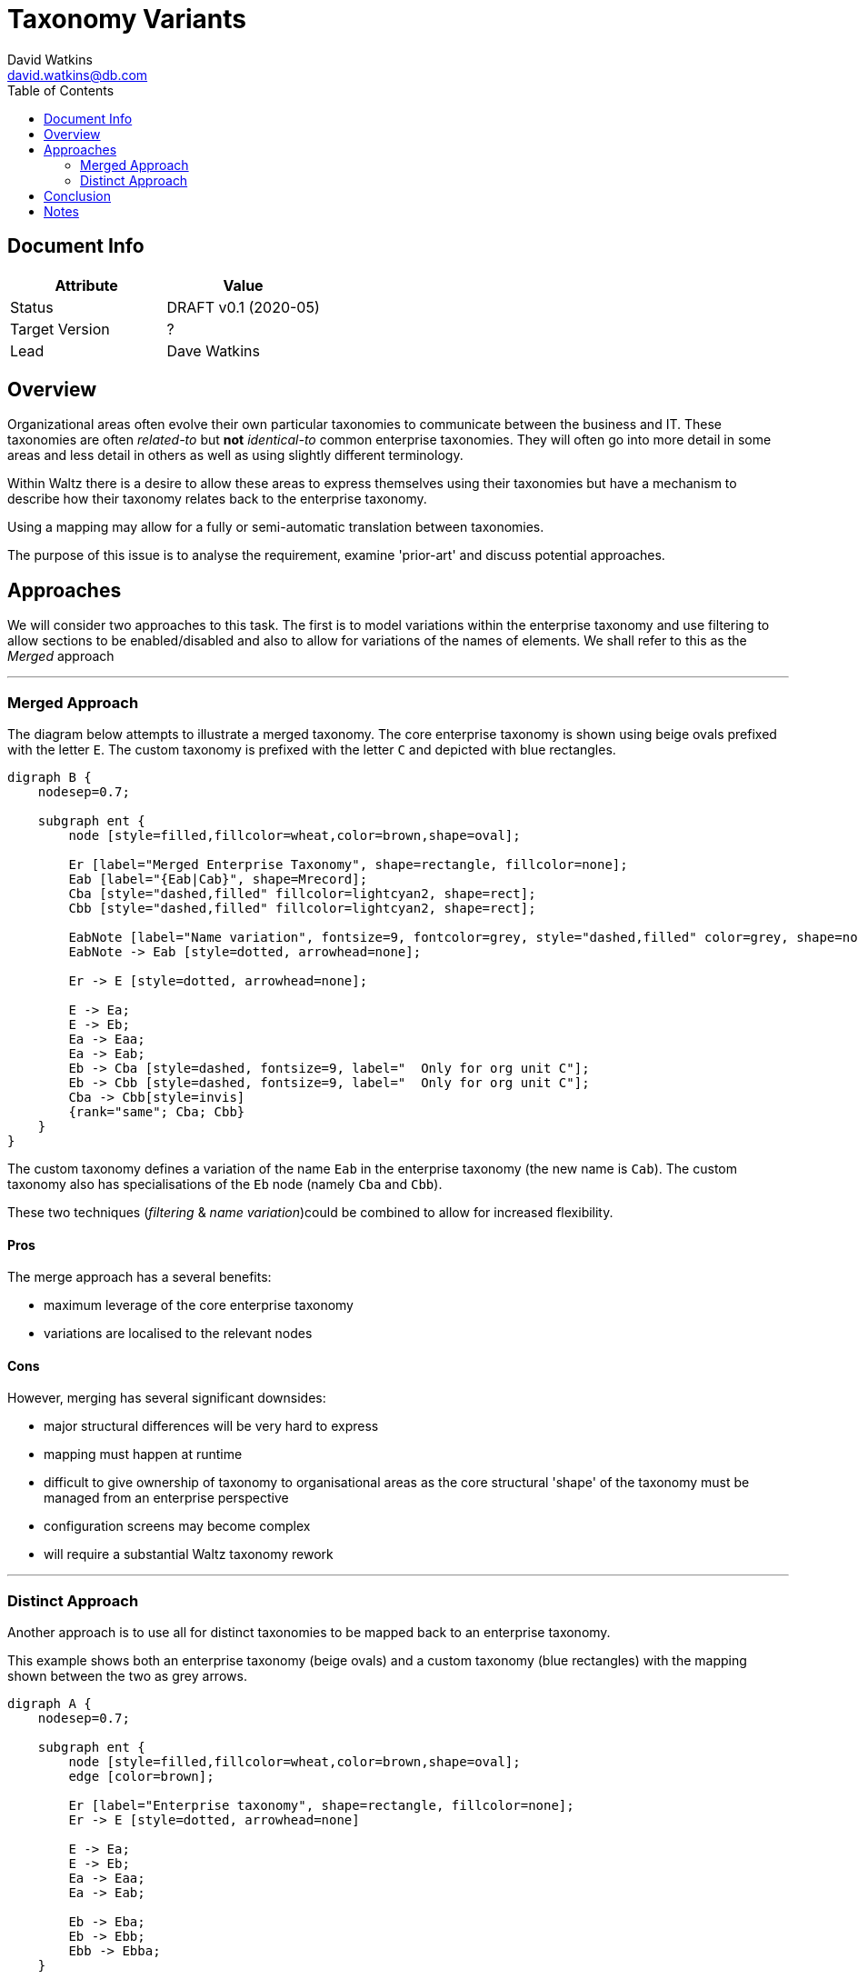 = Taxonomy Variants
David Watkins <david.watkins@db.com>
:version: v0.1
:modified: 2020-05
:status: DRAFT
:toc:

<<<
== Document Info

|===
| Attribute | Value

| Status
| {status} {version} ({modified})

| Target Version
| ?

| Lead
| Dave Watkins
|===

<<<
== Overview

Organizational areas often evolve their own particular taxonomies to communicate between the
business and IT. These taxonomies are often _related-to_ but *not* _identical-to_ common enterprise
taxonomies. They will often go into more detail in some areas and less detail in others as well
as using slightly different terminology.

Within Waltz there is a desire to allow these areas to express themselves using their taxonomies but
have a mechanism to describe how their taxonomy relates back to the enterprise taxonomy.

Using a mapping may allow for a fully or semi-automatic translation between taxonomies.

The purpose of this issue is to analyse the requirement, examine 'prior-art' and discuss potential approaches.

== Approaches

We will consider two approaches to this task.  The first is to model variations within the enterprise taxonomy
and use filtering to allow sections to be enabled/disabled and also to allow for variations of the names of elements.
We shall refer to this as the _Merged_ approach

---

=== Merged Approach

The diagram below attempts to illustrate a merged taxonomy.  The core enterprise taxonomy
is shown using beige ovals prefixed with the letter `E`.  The custom taxonomy is
prefixed with the letter `C` and depicted with blue rectangles.

[graphviz, merged, svg]
----
digraph B {
    nodesep=0.7;

    subgraph ent {
        node [style=filled,fillcolor=wheat,color=brown,shape=oval];

        Er [label="Merged Enterprise Taxonomy", shape=rectangle, fillcolor=none];
        Eab [label="{Eab|Cab}", shape=Mrecord];
        Cba [style="dashed,filled" fillcolor=lightcyan2, shape=rect];
        Cbb [style="dashed,filled" fillcolor=lightcyan2, shape=rect];

        EabNote [label="Name variation", fontsize=9, fontcolor=grey, style="dashed,filled" color=grey, shape=note, fillcolor=none];
        EabNote -> Eab [style=dotted, arrowhead=none];

        Er -> E [style=dotted, arrowhead=none];

        E -> Ea;
        E -> Eb;
        Ea -> Eaa;
        Ea -> Eab;
        Eb -> Cba [style=dashed, fontsize=9, label="  Only for org unit C"];
        Eb -> Cbb [style=dashed, fontsize=9, label="  Only for org unit C"];
        Cba -> Cbb[style=invis]
        {rank="same"; Cba; Cbb}
    }
}
----

The custom taxonomy defines a variation of the name `Eab` in the enterprise
taxonomy (the new name is `Cab`). The custom taxonomy also has specialisations
of the `Eb` node (namely `Cba` and `Cbb`).

These two techniques (_filtering_ & _name variation_)could be combined to
allow for increased flexibility.


==== Pros
The merge approach has a several benefits:

* maximum leverage of the core enterprise taxonomy
* variations are localised to the relevant nodes


==== Cons
However, merging has several significant downsides:

* major structural differences will be very hard to express
* mapping must happen at runtime
* difficult to give ownership of taxonomy to organisational areas as
  the core structural 'shape' of the taxonomy must be managed from
  an enterprise perspective
* configuration screens may become complex
* will require a substantial Waltz taxonomy rework

---


=== Distinct Approach

Another approach is to use all for distinct taxonomies to be mapped back to
an enterprise taxonomy.

This example shows both an enterprise taxonomy (beige ovals) and a custom taxonomy
(blue rectangles) with the mapping shown between the two as grey arrows.

[graphviz, distinct, svg]
----
digraph A {
    nodesep=0.7;

    subgraph ent {
        node [style=filled,fillcolor=wheat,color=brown,shape=oval];
        edge [color=brown];

        Er [label="Enterprise taxonomy", shape=rectangle, fillcolor=none];
        Er -> E [style=dotted, arrowhead=none]

        E -> Ea;
        E -> Eb;
        Ea -> Eaa;
        Ea -> Eab;

        Eb -> Eba;
        Eb -> Ebb;
        Ebb -> Ebba;
    }

    subgraph custom {
        node [style=filled,fillcolor=lightcyan2, color=darkblue, shape=rect];
        edge [color=darkblue];

        Cr [label="Custom taxonomy", shape=rectangle, fillcolor=none];
        Cr -> C [style=dotted, arrowhead=none]

        C -> Ca;
        C -> Cb;
        Ca -> Caa;
        Ca -> Cab;
        Caa -> Caaa;
        Caa -> Caab;
        Cb -> Cba;
    }

    subgraph map {
      edge [color="#bbbbbb", constraint=false];
      Ca -> Ea;
      Caa -> Eaa;
      Cab -> Eab;
      Cb -> Eb;
      Cba -> Eba;
  }
}
----

Notable aspect of this diagram includes the specialisation of the custom
taxonomy under `Caa/Eaa`.  Also worth noting is the _simplification_ of the
`Eb` subtree, indicating the custom taxonomy may not be interested in this
area of the tree.


==== Pros

Taking the distinct approach has several advantages:

* custom taxonomies are much more flexible
* ownership of taxonomies is clear
* name variations not required, as the entire taxonomy is custom
* does not require runtime translation within a taxonomy tree
* this approach is a largely orthogonal addition to existing Waltz
  taxonomy capabilities giving more flexibility to implementation approach
** i.e. we could do bulk translation from one taxonomy to another
   without the need to embed this in Waltz initially
* configuration screens will be simpler


==== Cons

* requires a large amount of mapping
* changes to enterprise taxonomy will need to be considered by all
  variant custom taxonomies


== Conclusion

Currently the recommendation is to pursue the _Distinct_ approach. This
will give the most flexibility, has the cleanest underlying model and,
importantly, seems to agree with the approach that taxonomy experts and
methodologies recommend.


== Notes

There is a https://github.com/finos/waltz/issues/4866[Waltz Issue]
for tracking this proposal and to open the discussion to the wider Waltz
community.

Some topics mentioned in this document are more fully explored in presentation
written by Heather Hedden on
https://www.hedden-information.com/wp-content/uploads/2019/09/Mapping-Taxonomies-Thesauri-Ontologies.pdf[Mapping Taxonomies, Thesauri, and Ontologies]

Heather Hedden also has a blog post on
https://www.hedden-information.com/taxonomy-mapping/[Taxonomy Mapping]
which is informative.

There is an opensource taxonomy mapping application called
https://coli-conc.gbv.de/cocoda/[Concoda] which may be worth evaluating.  However the
project seems to have been archived, with no new contributions for 5 years.

